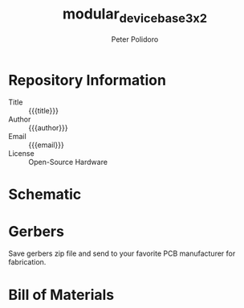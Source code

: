 #+TITLE: modular_device_base_3x2
#+AUTHOR: Peter Polidoro
#+EMAIL: peterpolidoro@gmail.com
#+OPTIONS: toc:t title:t |:t ^:nil

* Repository Information
  - Title :: {{{title}}}
  - Author :: {{{author}}}
  - Email :: {{{email}}}
  - License :: Open-Source Hardware

* Schematic

#+BEGIN_SRC sh :exports results :results raw
  rm -rf ./schematic/images/
  mkdir ./schematic/images
  convert -density 300 -depth 8 -quality 85 ./schematic/*.pdf ./schematic/images/schematic%02d.png
  for i in ./schematic/images/*.png; do
    echo "[[file:$i]]\n"
  done
#+END_SRC
* Gerbers

Save gerbers zip file and send to your favorite PCB manufacturer for
fabrication.

#+BEGIN_SRC sh :exports results :results raw
  for i in ./gerbers/*.zip; do
    FILENAME=${i##*/}
    BASENAME=${FILENAME%.*}
    echo "[[file:$i][$BASENAME]]\n"
  done
#+END_SRC
#+BEGIN_SRC sh :exports results :results raw
  rm -rf ./gerbers/images/
  mkdir ./gerbers/images
  convert -density 300 -depth 8 -quality 85 ./gerbers/*.pdf ./gerbers/images/gerbers%02d.png
  for i in ./gerbers/images/*.png; do
    echo "[[file:$i]]\n"
  done
#+END_SRC
* Bill of Materials

#+BEGIN_SRC sh :exports results :results raw
  ls ./bom/*.csv
#+END_SRC
